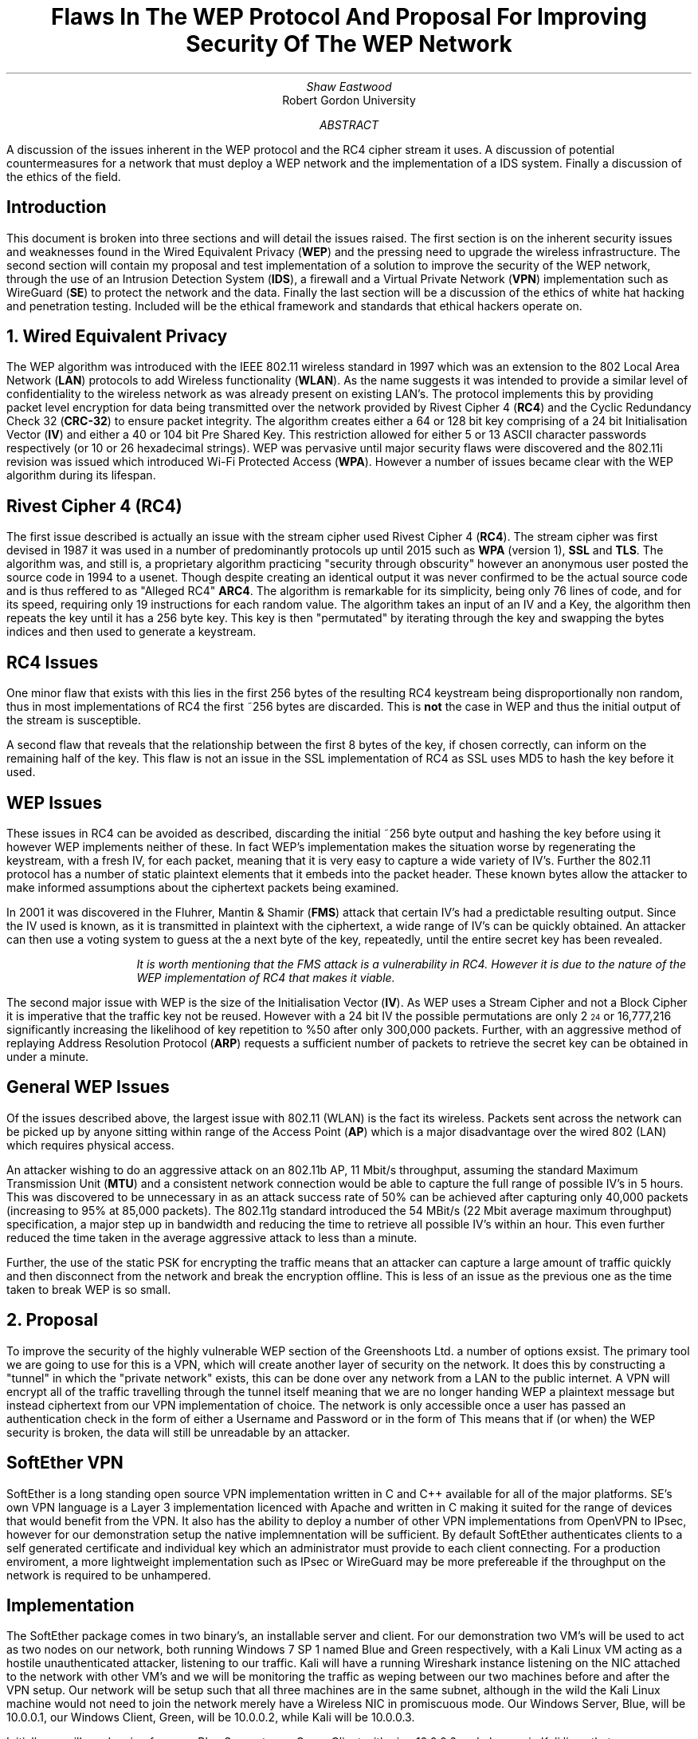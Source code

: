 .TL
Flaws In The WEP Protocol And Proposal For Improving Security Of The WEP Network
.AU
Shaw Eastwood
.AI
Robert Gordon University
.DA
.AB
A discussion of the issues inherent in the WEP protocol and the RC4 cipher stream it uses.
A discussion of potential countermeasures for a network that must deploy a WEP network and the implementation of a IDS system. Finally a discussion of the ethics of the field.
.AE
.SH
Introduction
.PP
This document is broken into three sections and will detail the issues raised.
The first section is on the inherent security issues and weaknesses found in the Wired Equivalent Privacy
.B "WEP" ) (
and the pressing need to upgrade the wireless infrastructure.
The second section will contain my proposal and test implementation of a solution to improve the security of the WEP network, through the use of an Intrusion Detection System
.B "IDS" ), (
a firewall and a Virtual Private Network
.B "VPN" ) (
implementation such as WireGuard
.B "SE" ) (
to protect the network and the data.
Finally the last section will be a discussion of the ethics of white hat hacking and penetration testing.
Included will be the ethical framework and standards that ethical hackers operate on.

.NH
Wired Equivalent Privacy
\# TODO : WEP Encryption diagram
\# TODO : Demonstration walk through of the process
\# TODO : Mention WPA
\# TODO : Mention WPA's stalting of key with SSID
\# TODO : WEP Authentication
\# TODO : Issues with CRC-32
.PP
The WEP algorithm was introduced with the IEEE 802.11 wireless standard in 1997 which was an extension to the 802 Local Area Network
.B "LAN" ) (
protocols to add Wireless functionality
.B "WLAN" ). (
As the name suggests it was intended to provide a similar level of confidentiality to the wireless network as was already present on existing LAN's.
The protocol implements this by providing packet level encryption for data being transmitted over the network provided by Rivest Cipher 4
.B "RC4" ) (
and the Cyclic Redundancy Check 32
.B "CRC-32" ) (
to ensure packet integrity.
The algorithm creates either a 64 or 128 bit key comprising of a 24 bit Initialisation Vector
.B "IV" ) (
and either a 40 or 104 bit Pre Shared Key.
This restriction allowed for either 5 or 13 ASCII character passwords respectively (or 10 or 26 hexadecimal strings).
WEP was pervasive until major security flaws were discovered and the 802.11i revision was issued which introduced Wi-Fi Protected Access
.B "WPA" ). (
However a number of issues became clear with the WEP algorithm during its lifespan.
\#.SH 2 "Issues"
.SH 3
Rivest Cipher 4 (RC4)
.PP
The first issue described is actually an issue with the stream cipher used Rivest Cipher 4
.B "RC4" ). (
The stream cipher was first devised in 1987 it was used in a number of predominantly protocols up until 2015 such as
.B "WPA"
(version 1),
.B "SSL"
and
.B "TLS" .
The algorithm was, and still is, a proprietary algorithm practicing "security through obscurity" however an anonymous user posted the source code in 1994 to a usenet.
Though despite creating an identical output it was never confirmed to be the actual source code and is thus reffered to as "Alleged RC4"
.B "ARC4" .
The algorithm is remarkable for its simplicity, being only 76 lines of code, and for its speed, requiring only 19 instructions for each random value.
The algorithm takes an input of an IV and a Key, the algorithm then repeats the key until it has a 256 byte key.
This key is then "permutated" by iterating through the key and swapping the bytes indices and then used to generate a keystream.
.SH 3
RC4 Issues
.PP
One minor flaw that exists with this lies in the first 256 bytes of the resulting RC4 keystream being disproportionally non random, thus in most implementations of RC4 the first ~256 bytes are discarded.
This is
.B "not"
the case in WEP and thus the initial output of the stream is susceptible.
\#.[ Andrew Roos .]
.PP
A second flaw that reveals that the relationship between the first 8 bytes of the key, if chosen correctly, can inform on the remaining half of the key.
This flaw is not an issue in the SSL implementation of RC4 as SSL uses MD5 to hash the key before it used.
\#.[ David Wagner .]
.SH 2
WEP Issues
.PP
These issues in RC4 can be avoided as described, discarding the initial ~256 byte output and hashing the key before using it however WEP implements neither of these.
In fact WEP's implementation makes the situation worse by regenerating the keystream, with a fresh IV, for each packet, meaning that it is very easy to capture a wide variety of IV's.
Further the 802.11 protocol has a number of static plaintext elements that it embeds into the packet header.
These known bytes allow the attacker to make informed assumptions about the ciphertext packets being examined.
.PP
In 2001 it was discovered in the Fluhrer, Mantin & Shamir
.B "FMS" ) (
attack that certain IV's had a predictable resulting output.
Since the IV used is known, as it is transmitted in plaintext with the ciphertext, a wide range of IV's can be quickly obtained.
An attacker can then use a voting system to guess at the a next byte of the key, repeatedly, until the entire secret key has been revealed.
\#.[ Weakness in Key Scheduling Algorithm .]
.QP
.RS
.I
It is worth mentioning that the FMS attack is a vulnerability in RC4. However it is due to the nature of the WEP implementation of RC4 that makes it viable.
.RE
.R
.PP
The second major issue with WEP is the size of the Initialisation Vector
.B "IV" ). (
As WEP uses a Stream Cipher and not a Block Cipher it is imperative that the traffic key not be reused.
However with a 24 bit IV the possible permutations are only 2
\*{24\*}
or 16,777,216 significantly increasing the likelihood of key repetition to %50 after only 300,000 packets.
Further, with an aggressive method of replaying Address Resolution Protocol
.B "ARP" ) (
requests a sufficient number of packets to retrieve the secret key can be obtained in under a minute.
\#.[ breaking 104 bit WEP ].
.SH 2
General WEP Issues
.PP
Of the issues described above, the largest issue with 802.11 (WLAN) is the fact its wireless.
Packets sent across the network can be picked up by anyone sitting within range of the Access Point
.B "AP" ) (
which is a major disadvantage over the wired 802 (LAN) which requires physical access.
.PP
An attacker wishing to do an aggressive attack on an 802.11b AP, 11 Mbit/s throughput, assuming the standard Maximum Transmission Unit
.B "MTU" ) (
and a consistent network connection would be able to capture the full range of possible IV's in 5 hours.
This was discovered to be unnecessary in as an attack success rate of 50% can be achieved after capturing only 40,000 packets (increasing to 95% at 85,000 packets).
The 802.11g standard introduced the 54 MBit/s (22 Mbit average maximum throughput) specification, a major step up in bandwidth and reducing the time to retrieve all possible IV's within an hour.
This even further reduced the time taken in the average aggressive attack to less than a minute.
\#.[ Breaking WEP in less than 60 seconds .]
.PP
Further, the use of the static PSK for encrypting the traffic means that an attacker can capture a large amount of traffic quickly and then disconnect from the network and break the encryption offline.
This is less of an issue as the previous one as the time taken to break WEP is so small.
.NH
Proposal
.PP
To improve the security of the highly vulnerable WEP section of the Greenshoots Ltd. a number of options exsist.
The primary tool we are going to use for this is a VPN, which will create another layer of security on the network.
It does this by constructing a "tunnel" in which the "private network" exists, this can be done over any network from a LAN to the public internet.
A VPN will encrypt all of the traffic travelling through the tunnel itself meaning that we are no longer handing WEP a plaintext message but instead ciphertext from our VPN implementation of choice.
The network is only accessible once a user has passed an authentication check in the form of either a Username and Password or in the form of
This means that if (or when) the WEP security is broken, the data will still be unreadable by an attacker.
\# VPN DIAGRAM
.SH 2
SoftEther VPN
.PP
SoftEther is a long standing open source VPN implementation written in C and C++ available for all of the major platforms.
SE's own VPN language is a Layer 3 implementation licenced with Apache and written in C making it suited for the range of devices that would benefit from the VPN.
It also has the ability to deploy a number of other VPN implementations from OpenVPN to IPsec, however for our demonstration setup the native implemnentation will be sufficient.
By default SoftEther authenticates clients to a self generated certificate and individual key which an administrator must provide to each client connecting.
For a production enviroment, a more lightweight implementation such as IPsec or WireGuard may be more prefereable if the throughput on the network is required to be unhampered.
.SH 3
Implementation
.PP
The SoftEther package comes in two binary's, an installable server and client.
For our demonstration two VM's will be used to act as two nodes on our network, both running Windows 7 SP 1 named Blue and Green respectively, with a Kali Linux VM acting as a hostile unauthenticated attacker, listening to our traffic.
Kali will have a running Wireshark instance listening on the NIC attached to the network with other VM's and we will be monitoring the traffic as weping between our two machines before and after the VPN setup.
Our network will be setup such that all three machines are in the same subnet, although in the wild the Kali Linux machine would not need to join the network merely have a Wireless NIC in promiscuous mode.
Our Windows Server, Blue, will be
.CW "10.0.0.1" ,
our Windows Client, Green, will be
.CW "10.0.0.2" ,
while Kali will be
.CW "10.0.0.3" .
.TS
center tab(:);
c s s
l | c | c
l | c | n.
IP Addresses

Virtual Machine:Role:IP address
_
Windows 7 Blue:Server:10.0.0.1
_
Windows 7 Green:Client:10.0.0.2
_
Kali Linux:Attacker:10.0.0.3
.TE
.PP
Initially we will send a ping from our Blue Server to our Green Client with
.CW "ping 10.0.0.2"
and obserce in Kali linux that we see a cleartext ICMP packet being sent and its associated reply.
\# ethical-k-unencrypted.png
Now we know that all VM's are connected and working and we have data being transmitted in clear we can begin the VPN setup.
.SH 3
Installation of SoftEther
\# ethical-s-choice.png
.PP
During the installation it is important to choose the avaiable "SoftEther VPN Server" and "SoftEther VPN Client" options during the server and client installation respectively.
\# ethical-s-remoteaccess.png
.PP
SoftEther allows a number of configurations on the VPN Server.
In our demonstration the
.B "Remote Access VPN Server" " "
will be used as it provides far more functionality than we require, creating a bridge between remote locations and our local network.
This is intended to allow authenticated remote users to access local resources such as files available on a local intranet, for example.
However while this is far outside the remit of our demonstration, it will provide the basic functionality we require.
.QP
.RS
.I
In a production environment this VPN would not be on the edge of a network (unless it was providing the entire company VPN) and thus would not be exposed itself.
.RE
.R
\# ethical-s-vpnsettings.png
.PP
Once we have selected the appropriate type of VPN for our implementation, we must configure the server.
As we said earlier our Windows Blue Server will be
.CW "10.0.0.1"
so we will set the hostname accordingly.
For the Port, we do not need to worry about changing this as this will be the only server running on this VM.
If we wanted to have multiple instances or had a firewall with only a specific port opened then we would need to change this.
Finally our adminstrator password is up to the discretion of the network administrator setting this up, however it would be good practice to ensure this was a strong password.
\# ethical-s-createcert.png
.PP
Next we we need to create the certificate for our client which our server can use to ensure that our client is who they say they are.
In production we would likely see this certificate entered into a Certificate Authority
.B "CA" ) (
which is a central,
.B "trusted" ,
authority which would allow the network administrator to easily handle and manage many certificates easily without the need to manually create a new one for each user.
However again, for demonstration purposes this is unnesecary and we will just issue a Self-Signed Certificate and distribute this to the clients manually.
.TS
center tab(:);
c s
l | c.
Certificate Details
Common Name(CN):User001
Organization (O):Greenshoots Ltd.
Organization Unit (OU):IT
Country (C):UK
State (ST):Scotland
Locale (L):Aberdeen
Seriel Number (Hex): N/A
Expires:3650 Days
.TE
.PP
Creating this certificate will give us the file with which we can authenticate the client connectiing to the server with.


.SH 2
Intrusion Detection System
.PP

.NH
Ethical
